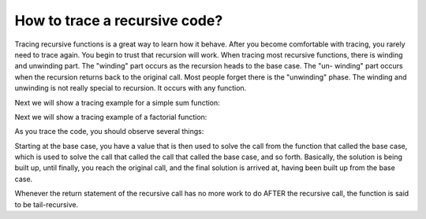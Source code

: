 .. This file is part of the OpenDSA eTextbook project. See
.. http://algoviz.org/OpenDSA for more details.
.. Copyright (c) 2012-2013 by the OpenDSA Project Contributors, and
.. distributed under an MIT open source license.

.. avmetadata:: 
   :author: Sally Hamouda
   :prerequisites:
   :topic: Recursion

.. odsalink:: AV/RecurTutor/recursiontracecon1.css
.. odsalink:: AV/RecurTutor/recursiontracecon2.css
.. odsalink:: AV/RecurTutor/recursiontracecon3.css
.. odsalink:: AV/RecurTutor/recursiontracecon4.css

How to trace a recursive code?
==============================
Tracing recursive functions is a great way to learn how it behave. After you
become comfortable with tracing, you rarely need to trace again. You begin to
trust that recursion will work.
When tracing most recursive functions, there is winding and unwinding part.
The "winding" part occurs as the recursion heads to the base case. The "un-
winding" part occurs when the recursion returns back to the original call. Most
people forget there is the "unwinding" phase. The winding and unwinding is
not really special to recursion. It occurs with any function.

.. inlineav:: RecursionTraceCON2 ss
   :output: show 

Next we will show a tracing example for a simple sum function:

.. inlineav:: RecursionTraceCON4 ss
   :output: show

Next we will show a tracing example of a factorial function:

.. inlineav:: RecursionTraceCON1 ss
   :output: show 

As you trace the code, you should observe several things:

.. inlineav:: RecursionTraceCON3 ss
   :output: show 

Starting at the base case, you have a value that is then used to solve the call
from the function that called the base case, which is used to solve the call that
called the call that called the base case, and so forth. Basically, the solution is
being built up, until finally, you reach the original call, and the final solution is
arrived at, having been built up from the base case.

Whenever the return statement of the recursive call has no more work to do
AFTER the recursive call, the function is said to be tail-recursive.


.. TODO::
   :type: Visualization

    The Domino Effect Visualization 1
    
    Print positive integers from 1 to N recursively. To apply this problem solving technique, it is assumed that there is a sequence of   
    integers, from 1 to N, hidden behind the dominos, and the only way to see the integer behind a domino is tipping its front domino over.
       
      
    .. _domino1:

	.. odsafig:: Images/printoneton.png
	   :width: 300
	   :align: center
	   :capalign: justify
	   :figwidth: 50%
	   :alt: Print One to N recursively using the idea of the Domino Effect
	   
	   Print One to N recursively using the idea of the Domino Effect
	   
	
.. TODO::
   :type: Visualization
   
    The Domino Effect Visualization 2   

    Count the number of digits within an integer n recursively, where n greater than 0. To apply the same technique, 
    it is assumed that the digits within the integer, from most significant to lest significant, are hidden behind the dominos. 
    In this tryout, the dominos are tipped over from right to left, 
    so that tipping over dominos can be imagined as counting digits from the least significant to the most significant. 


    .. _domino2:

	.. odsafig:: Images/numofdig.png
	   :width: 300
	   :align: center
	   :capalign: justify
	   :figwidth: 50%
	   :alt: Counting the number of digits in an integer recursively using  the idea of the Domino Effect.
	   
	   Counting the number of digits in an integer recursively using  the idea of the Domino Effect.
	   

.. TODO::
   :type: Visualization

    Towers of Hanoi Visualizations
   
    In those problems variations there are n black disks B1, B2 . . . Bn and n white disks W1, W2 . . .Wn. The black disk Bk and the white disk Wk each has diameter k for k = 1, 
    2 . . . n. There are three poles A, B and C. The following conditions must be satisfied. (a) Only one disk at a time can be moved from one pole to another pole. (b) Only the 
    top disk of a pole can be removed and a disk can be placed only at the top of a pole. (c) A disk can only have a smaller disk or an equal size disk of any color above it 
    anywhere in a pole. A stack of disks from top to bottom is written as a string of disks from left to right. For example the string W1W2 . . . Wn denotes the stack of n 
    white  disks and the string W1B1W2B2 . . . WnBn denotes the stack of n pairs of black and white disks where the white disk is on top of the black disk in each pair. The   
    function m moves single disk. The function call m(D, X, Y) means moving disk D from pole X to pole Y. Each problem is defined by specifying the initial and the final 
    configurations of black and white disks in poles A, B, and C. The problem is to transform the initial configuration into the final configuration. The already existing 
    problems can be grouped into four categories:  (a) Moving a tower of b/w pairs problem. (b) Splitting a tower of b/w pairs into towers of b/w disks. (c) Merging towers of b/
    w disks into a tower of b/w pairs. (d) Moving towers of b/w disks.

.. TODO::
   :type: Visualization
   
    Chinese Ring Visualization

    This puzzle is unfortunately very difficult to visualize with only a verbal description, but its features that lead to a recursive solution can be defined
    (Figure 8 in the latex fiel) . It consists of a long, narrow, horizontal loop of wire which passes through the centers of several small rings . A string is tied to the top 
    of each ring ; the string passes through the ring to its left and through the long loop, and is anchored to a fixed base . The leftmost end of the long loop is also 
    anchored. The problem is to  remove the rings from the loop. The loop cannot simply be withdrawn, since all the strings pass through it. Some experimentation leads to the 
    discovery of the following principle (assume that the rings are numbered 1 to n from right to left): Ring 1 may be removed at any time by sliding it to the right end of the 
    loop, and then  dropping it and the string through the loop . Ring k may be removed if and only if ring k-1 is still on the loop and rings 1 to k-2 are all off the loop.
    One other observation is important for this problem . The problem of putting rings back on the loop can be solved by using the algorithm forremoving rings in reverse . 
    like the Towers of Hanoi problem, not every move is a direct step toward a solution . Some rings will be taken off and put back on several times before the final solution is 
    reached. Recursion is applicable to this problem because : (a) Removing rings 1 . .n can be accomplished by first getting ring n off the loop, and then removing rings 1 to 
    n-1 ; getting ring n off can be accomplished by first removing rings 1 to n-2, the n taking off ring n, and then replacing rings 1 to n-2 
    (b) Removing rings 1 to 2 can be accomplished directly, first taking off ring 2 and then ring 1.
    (c) Removing ring 1 can be accomplished directly.

    .. _chiness:

	.. odsafig:: Images/chinessring.png
	   :width: 300
	   :align: center
	   :capalign: justify
	   :figwidth: 50%
	   :alt: Chinese Rings Puzzle
   
	   Chinese Rings Puzzle
	   
.. TODO::
   :type: Visualization
   
    Flood Fill visualization 
   
    The flood fill algorithm is used to identify all of the elements in a two dimensional array that are connected to a specific element. One graphical application is the flood 
    fill or “paint bucket tool that is commonly available in image editing software. This tool changes the color of a connected region in the image to a new color without       
    impacting other unconnected pixels of that color. It is normally used by clicking on a single pixel in the image. Then the color of that pixel is identified, and all 
    connected pixels of the same color are replaced with the new color. Flood fill demonstrates that a recursive method may require data beyond what is provided by
    the parameters specified for the method. In this specific case, one would expect to perform a flood fill by invoking a method that takes three parameters: the x and y    
    coordinates where the fill will begin, and the new color that should be used. However, these values are not sufficient to implement a recursive solution successfully because 
    the recursive function needs to know what color is being replaced in order to detect the boundary for the region that is being filled.

.. TODO::
   :type: Visualization
    
    Finding a path through a maze
    
    Finding a path through a maze is a component of some computer games. It clearly demonstrates the utility of recursion. We will use a two dimensional array representation for 
    the maze. Within this array, each element can initially contain one of four possible values: A barrier, an open space, the start of the maze and the exit from the maze. As   
    the solution progresses, blocks can take on additional values indicating that a space is part of the path from the starting location to the location that is currently being
    explored, or that a space has been visited previously and should not be considered again. By traversing the two dimensional array, one can easily draw an overhead view of 
    maze by drawing squares of different colors to represent each of the possible values of a block.

.. TODO::
   :type: Visualization
   
    Possible ideas
   
    Binary tree traversals
   
    Binary search in an array
   
    Binary search tree algorithms
   
    Height-balanced binary search tree algorithms for insertion and deletion
   
    Merge-sort sorting algorithm


 
.. odsascript:: AV/RecurTutor/recursiontracecon1.js
.. odsascript:: AV/RecurTutor/recursiontracecon2.js
.. odsascript:: AV/RecurTutor/recursiontracecon3.js
.. odsascript:: AV/RecurTutor/recursiontracecon4.js
